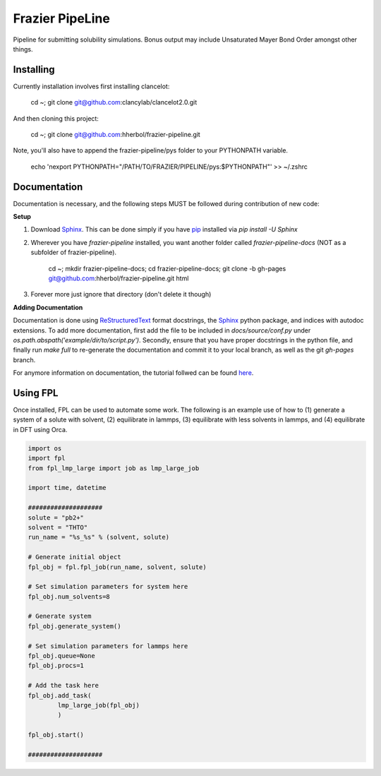 Frazier PipeLine
==============================

Pipeline for submitting solubility simulations.  Bonus output may include Unsaturated Mayer Bond Order amongst other things.

Installing
------------------------------

Currently installation involves first installing clancelot:

	cd ~; git clone git@github.com:clancylab/clancelot2.0.git

And then cloning this project:

	cd ~; git clone git@github.com:hherbol/frazier-pipeline.git

Note, you'll also have to append the frazier-pipeline/pys folder to your PYTHONPATH variable.

	echo '\nexport PYTHONPATH="/PATH/TO/FRAZIER/PIPELINE/pys:$PYTHONPATH"' >> ~/.zshrc

Documentation
------------------------------

Documentation is necessary, and the following steps MUST be followed during contribution of new code:

**Setup**

1. Download Sphinx_.  This can be done simply if you have pip_ installed via `pip install -U Sphinx`

2. Wherever you have *frazier-pipeline* installed, you want another folder called *frazier-pipeline-docs* (NOT as a subfolder of frazier-pipeline).

	cd ~; mkdir frazier-pipeline-docs; cd frazier-pipeline-docs; git clone -b gh-pages git@github.com:hherbol/frazier-pipeline.git html

3. Forever more just ignore that directory (don't delete it though)

**Adding Documentation**

Documentation is done using ReStructuredText_ format docstrings, the Sphinx_ python package, and indices with autodoc extensions.  To add more documentation, first add the file to be included in `docs/source/conf.py` under `os.path.abspath('example/dir/to/script.py')`.  Secondly, ensure that you have proper docstrings in the python file, and finally run `make full` to re-generate the documentation and commit it to your local branch, as well as the git *gh-pages* branch.

For anymore information on documentation, the tutorial follwed can be found here_.

.. _tutorial: https://www.atlassian.com/git/tutorials/using-branches/git-branch
.. _Sphinx: http://www.sphinx-doc.org/en/stable/
.. _pip: https://pip.pypa.io/en/stable/installing/
.. _ReStructuredText: http://docutils.sourceforge.net/docs/user/rst/quickref.html
.. _here: https://daler.github.io/sphinxdoc-test/includeme.html

Using FPL
------------------------------

Once installed, FPL can be used to automate some work.  The following is an example use of how to (1) generate a system of a solute with solvent, (2) equilibrate in lammps, (3) equilibrate with less solvents in lammps, and (4) equilibrate in DFT using Orca.

.. code-block:: python

	import os
	import fpl
	from fpl_lmp_large import job as lmp_large_job

	import time, datetime

	####################
	solute = "pb2+"
	solvent = "THTO"
	run_name = "%s_%s" % (solvent, solute)

	# Generate initial object
	fpl_obj = fpl.fpl_job(run_name, solvent, solute)

	# Set simulation parameters for system here
	fpl_obj.num_solvents=8

	# Generate system
	fpl_obj.generate_system()

	# Set simulation parameters for lammps here
	fpl_obj.queue=None
	fpl_obj.procs=1

	# Add the task here
	fpl_obj.add_task(
		lmp_large_job(fpl_obj)
		)

	fpl_obj.start()

	####################

